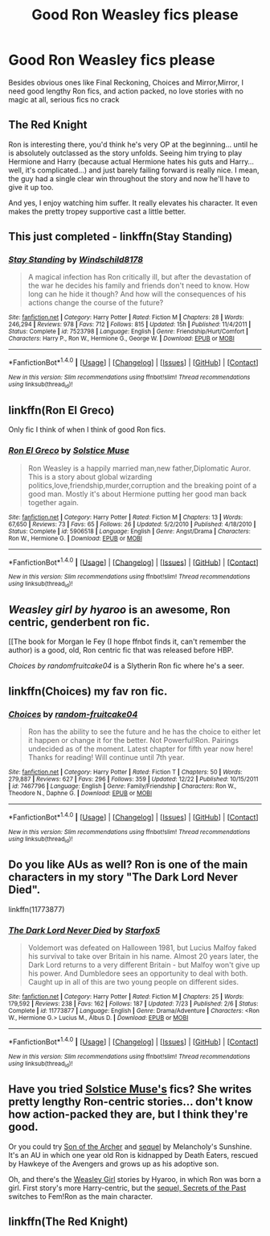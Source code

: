 #+TITLE: Good Ron Weasley fics please

* Good Ron Weasley fics please
:PROPERTIES:
:Author: tobiramauchiha
:Score: 16
:DateUnix: 1482711034.0
:DateShort: 2016-Dec-26
:END:
Besides obvious ones like Final Reckoning, Choices and Mirror,Mirror, I need good lengthy Ron fics, and action packed, no love stories with no magic at all, serious fics no crack


** The Red Knight

Ron is interesting there, you'd think he's very OP at the beginning... until he is absolutely outclassed as the story unfolds. Seeing him trying to play Hermione and Harry (because actual Hermione hates his guts and Harry... well, it's complicated...) and just barely failing forward is really nice. I mean, the guy had a single clear win throughout the story and now he'll have to give it up too.

And yes, I enjoy watching him suffer. It really elevates his character. It even makes the pretty tropey supportive cast a little better.
:PROPERTIES:
:Score: 11
:DateUnix: 1482785041.0
:DateShort: 2016-Dec-27
:END:


** This just completed - linkffn(Stay Standing)
:PROPERTIES:
:Author: midasgoldentouch
:Score: 6
:DateUnix: 1482726975.0
:DateShort: 2016-Dec-26
:END:

*** [[http://www.fanfiction.net/s/7523798/1/][*/Stay Standing/*]] by [[https://www.fanfiction.net/u/1504180/Windschild8178][/Windschild8178/]]

#+begin_quote
  A magical infection has Ron critically ill, but after the devastation of the war he decides his family and friends don't need to know. How long can he hide it though? And how will the consequences of his actions change the course of the future?
#+end_quote

^{/Site/: [[http://www.fanfiction.net/][fanfiction.net]] *|* /Category/: Harry Potter *|* /Rated/: Fiction M *|* /Chapters/: 28 *|* /Words/: 246,294 *|* /Reviews/: 978 *|* /Favs/: 712 *|* /Follows/: 815 *|* /Updated/: 15h *|* /Published/: 11/4/2011 *|* /Status/: Complete *|* /id/: 7523798 *|* /Language/: English *|* /Genre/: Friendship/Hurt/Comfort *|* /Characters/: Harry P., Ron W., Hermione G., George W. *|* /Download/: [[http://www.ff2ebook.com/old/ffn-bot/index.php?id=7523798&source=ff&filetype=epub][EPUB]] or [[http://www.ff2ebook.com/old/ffn-bot/index.php?id=7523798&source=ff&filetype=mobi][MOBI]]}

--------------

*FanfictionBot*^{1.4.0} *|* [[[https://github.com/tusing/reddit-ffn-bot/wiki/Usage][Usage]]] | [[[https://github.com/tusing/reddit-ffn-bot/wiki/Changelog][Changelog]]] | [[[https://github.com/tusing/reddit-ffn-bot/issues/][Issues]]] | [[[https://github.com/tusing/reddit-ffn-bot/][GitHub]]] | [[[https://www.reddit.com/message/compose?to=tusing][Contact]]]

^{/New in this version: Slim recommendations using/ ffnbot!slim! /Thread recommendations using/ linksub(thread_id)!}
:PROPERTIES:
:Author: FanfictionBot
:Score: 2
:DateUnix: 1482727009.0
:DateShort: 2016-Dec-26
:END:


** linkffn(Ron El Greco)

Only fic I think of when I think of good Ron fics.
:PROPERTIES:
:Author: Ignisami
:Score: 5
:DateUnix: 1482725363.0
:DateShort: 2016-Dec-26
:END:

*** [[http://www.fanfiction.net/s/5906518/1/][*/Ron El Greco/*]] by [[https://www.fanfiction.net/u/900634/Solstice-Muse][/Solstice Muse/]]

#+begin_quote
  Ron Weasley is a happily married man,new father,Diplomatic Auror. This is a story about global wizarding politics,love,friendship,murder,corruption and the breaking point of a good man. Mostly it's about Hermione putting her good man back together again.
#+end_quote

^{/Site/: [[http://www.fanfiction.net/][fanfiction.net]] *|* /Category/: Harry Potter *|* /Rated/: Fiction M *|* /Chapters/: 13 *|* /Words/: 67,650 *|* /Reviews/: 73 *|* /Favs/: 65 *|* /Follows/: 26 *|* /Updated/: 5/2/2010 *|* /Published/: 4/18/2010 *|* /Status/: Complete *|* /id/: 5906518 *|* /Language/: English *|* /Genre/: Angst/Drama *|* /Characters/: Ron W., Hermione G. *|* /Download/: [[http://www.ff2ebook.com/old/ffn-bot/index.php?id=5906518&source=ff&filetype=epub][EPUB]] or [[http://www.ff2ebook.com/old/ffn-bot/index.php?id=5906518&source=ff&filetype=mobi][MOBI]]}

--------------

*FanfictionBot*^{1.4.0} *|* [[[https://github.com/tusing/reddit-ffn-bot/wiki/Usage][Usage]]] | [[[https://github.com/tusing/reddit-ffn-bot/wiki/Changelog][Changelog]]] | [[[https://github.com/tusing/reddit-ffn-bot/issues/][Issues]]] | [[[https://github.com/tusing/reddit-ffn-bot/][GitHub]]] | [[[https://www.reddit.com/message/compose?to=tusing][Contact]]]

^{/New in this version: Slim recommendations using/ ffnbot!slim! /Thread recommendations using/ linksub(thread_id)!}
:PROPERTIES:
:Author: FanfictionBot
:Score: 2
:DateUnix: 1482725403.0
:DateShort: 2016-Dec-26
:END:


** [[Weasley girl by hyaroo]] is an awesome, Ron centric, genderbent ron fic.

[[The book for Morgan le Fey (I hope ffnbot finds it, can't remember the author) is a good, old, Ron centric fic that was released before HBP.

[[Choices by randomfruitcake04]] is a Slytherin Ron fic where he's a seer.
:PROPERTIES:
:Author: Seeker0fTruth
:Score: 2
:DateUnix: 1482776467.0
:DateShort: 2016-Dec-26
:END:


** linkffn(Choices) my fav ron fic.
:PROPERTIES:
:Author: Zantroy
:Score: 2
:DateUnix: 1482808550.0
:DateShort: 2016-Dec-27
:END:

*** [[http://www.fanfiction.net/s/7467796/1/][*/Choices/*]] by [[https://www.fanfiction.net/u/1407448/random-fruitcake04][/random-fruitcake04/]]

#+begin_quote
  Ron has the ability to see the future and he has the choice to either let it happen or change it for the better. Not Powerful!Ron. Pairings undecided as of the moment. Latest chapter for fifth year now here! Thanks for reading! Will continue until 7th year.
#+end_quote

^{/Site/: [[http://www.fanfiction.net/][fanfiction.net]] *|* /Category/: Harry Potter *|* /Rated/: Fiction T *|* /Chapters/: 50 *|* /Words/: 279,887 *|* /Reviews/: 627 *|* /Favs/: 296 *|* /Follows/: 359 *|* /Updated/: 12/22 *|* /Published/: 10/15/2011 *|* /id/: 7467796 *|* /Language/: English *|* /Genre/: Family/Friendship *|* /Characters/: Ron W., Theodore N., Daphne G. *|* /Download/: [[http://www.ff2ebook.com/old/ffn-bot/index.php?id=7467796&source=ff&filetype=epub][EPUB]] or [[http://www.ff2ebook.com/old/ffn-bot/index.php?id=7467796&source=ff&filetype=mobi][MOBI]]}

--------------

*FanfictionBot*^{1.4.0} *|* [[[https://github.com/tusing/reddit-ffn-bot/wiki/Usage][Usage]]] | [[[https://github.com/tusing/reddit-ffn-bot/wiki/Changelog][Changelog]]] | [[[https://github.com/tusing/reddit-ffn-bot/issues/][Issues]]] | [[[https://github.com/tusing/reddit-ffn-bot/][GitHub]]] | [[[https://www.reddit.com/message/compose?to=tusing][Contact]]]

^{/New in this version: Slim recommendations using/ ffnbot!slim! /Thread recommendations using/ linksub(thread_id)!}
:PROPERTIES:
:Author: FanfictionBot
:Score: 1
:DateUnix: 1482808561.0
:DateShort: 2016-Dec-27
:END:


** Do you like AUs as well? Ron is one of the main characters in my story "The Dark Lord Never Died".

linkffn(11773877)
:PROPERTIES:
:Author: Starfox5
:Score: 2
:DateUnix: 1482825165.0
:DateShort: 2016-Dec-27
:END:

*** [[http://www.fanfiction.net/s/11773877/1/][*/The Dark Lord Never Died/*]] by [[https://www.fanfiction.net/u/2548648/Starfox5][/Starfox5/]]

#+begin_quote
  Voldemort was defeated on Halloween 1981, but Lucius Malfoy faked his survival to take over Britain in his name. Almost 20 years later, the Dark Lord returns to a very different Britain - but Malfoy won't give up his power. And Dumbledore sees an opportunity to deal with both. Caught up in all of this are two young people on different sides.
#+end_quote

^{/Site/: [[http://www.fanfiction.net/][fanfiction.net]] *|* /Category/: Harry Potter *|* /Rated/: Fiction M *|* /Chapters/: 25 *|* /Words/: 179,592 *|* /Reviews/: 238 *|* /Favs/: 162 *|* /Follows/: 187 *|* /Updated/: 7/23 *|* /Published/: 2/6 *|* /Status/: Complete *|* /id/: 11773877 *|* /Language/: English *|* /Genre/: Drama/Adventure *|* /Characters/: <Ron W., Hermione G.> Lucius M., Albus D. *|* /Download/: [[http://www.ff2ebook.com/old/ffn-bot/index.php?id=11773877&source=ff&filetype=epub][EPUB]] or [[http://www.ff2ebook.com/old/ffn-bot/index.php?id=11773877&source=ff&filetype=mobi][MOBI]]}

--------------

*FanfictionBot*^{1.4.0} *|* [[[https://github.com/tusing/reddit-ffn-bot/wiki/Usage][Usage]]] | [[[https://github.com/tusing/reddit-ffn-bot/wiki/Changelog][Changelog]]] | [[[https://github.com/tusing/reddit-ffn-bot/issues/][Issues]]] | [[[https://github.com/tusing/reddit-ffn-bot/][GitHub]]] | [[[https://www.reddit.com/message/compose?to=tusing][Contact]]]

^{/New in this version: Slim recommendations using/ ffnbot!slim! /Thread recommendations using/ linksub(thread_id)!}
:PROPERTIES:
:Author: FanfictionBot
:Score: 1
:DateUnix: 1482825192.0
:DateShort: 2016-Dec-27
:END:


** Have you tried [[https://www.fanfiction.net/u/900634/Solstice-Muse][Solstice Muse's]] fics? She writes pretty lengthy Ron-centric stories... don't know how action-packed they are, but I think they're good.

Or you could try [[https://www.fanfiction.net/s/11230962/1/Son-of-the-archer][Son of the Archer]] and [[https://www.fanfiction.net/s/11884262/1/Son-of-the-archer-and-The-Boy-Who-Lived][sequel]] by Melancholy's Sunshine. It's an AU in which one year old Ron is kidnapped by Death Eaters, rescued by Hawkeye of the Avengers and grows up as his adoptive son.

Oh, and there's the [[https://www.fanfiction.net/s/8202739/1/Weasley-Girl][Weasley Girl]] stories by Hyaroo, in which Ron was born a girl. First story's more Harry-centric, but the [[https://www.fanfiction.net/s/9932798/1/Weasley-Girl-Secrets-of-the-Past][sequel, Secrets of the Past]] switches to Fem!Ron as the main character.
:PROPERTIES:
:Author: Ruzika
:Score: 1
:DateUnix: 1483107169.0
:DateShort: 2016-Dec-30
:END:


** linkffn(The Red Knight)
:PROPERTIES:
:Author: Altena27
:Score: 1
:DateUnix: 1496944003.0
:DateShort: 2017-Jun-08
:END:
